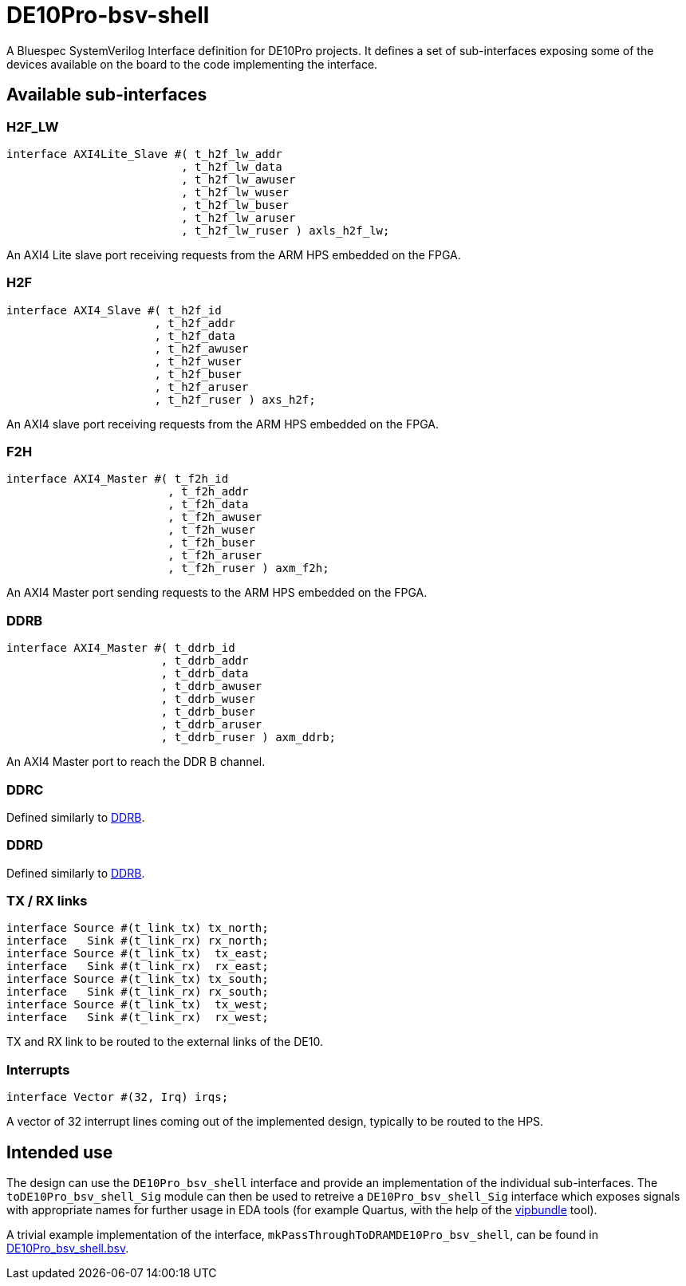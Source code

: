 = DE10Pro-bsv-shell

A Bluespec SystemVerilog Interface definition for DE10Pro projects. It defines a set of sub-interfaces exposing some of the devices available on the board to the code implementing the interface.

== Available sub-interfaces

=== H2F_LW

[code,bsv]
------------
interface AXI4Lite_Slave #( t_h2f_lw_addr
                          , t_h2f_lw_data
                          , t_h2f_lw_awuser
                          , t_h2f_lw_wuser
                          , t_h2f_lw_buser
                          , t_h2f_lw_aruser
                          , t_h2f_lw_ruser ) axls_h2f_lw;
------------

An AXI4 Lite slave port receiving requests from the ARM HPS embedded on the FPGA.

=== H2F

[code,bsv]
------------
interface AXI4_Slave #( t_h2f_id
                      , t_h2f_addr
                      , t_h2f_data
                      , t_h2f_awuser
                      , t_h2f_wuser
                      , t_h2f_buser
                      , t_h2f_aruser
                      , t_h2f_ruser ) axs_h2f;
------------

An AXI4 slave port receiving requests from the ARM HPS embedded on the FPGA.

=== F2H

[code,bsv]
------------
interface AXI4_Master #( t_f2h_id
                        , t_f2h_addr
                        , t_f2h_data
                        , t_f2h_awuser
                        , t_f2h_wuser
                        , t_f2h_buser
                        , t_f2h_aruser
                        , t_f2h_ruser ) axm_f2h;
------------

An AXI4 Master port sending requests to the ARM HPS embedded on the FPGA.

=== DDRB

[code,bsv]
------------
interface AXI4_Master #( t_ddrb_id
                       , t_ddrb_addr
                       , t_ddrb_data
                       , t_ddrb_awuser
                       , t_ddrb_wuser
                       , t_ddrb_buser
                       , t_ddrb_aruser
                       , t_ddrb_ruser ) axm_ddrb;
------------

An AXI4 Master port to reach the DDR B channel.

=== DDRC

Defined similarly to <<DDRB>>.

=== DDRD

Defined similarly to <<DDRB>>.

=== TX / RX links

[code,bsv]
------------
interface Source #(t_link_tx) tx_north;
interface   Sink #(t_link_rx) rx_north;
interface Source #(t_link_tx)  tx_east;
interface   Sink #(t_link_rx)  rx_east;
interface Source #(t_link_tx) tx_south;
interface   Sink #(t_link_rx) rx_south;
interface Source #(t_link_tx)  tx_west;
interface   Sink #(t_link_rx)  rx_west;
------------

TX and RX link to be routed to the external links of the DE10.

=== Interrupts

[code,bsv]
------------
interface Vector #(32, Irq) irqs;
------------

A vector of 32 interrupt lines coming out of the implemented design, typically to be routed to the HPS.

== Intended use

The design can use the `DE10Pro_bsv_shell` interface and provide an implementation of the individual sub-interfaces.
The `toDE10Pro_bsv_shell_Sig` module can then be used to retreive a `DE10Pro_bsv_shell_Sig` interface which exposes signals with appropriate names for further usage in EDA tools (for example Quartus, with the help of the https://github.com/CTSRD-CHERI/vipbundle[vipbundle] tool).

A trivial example implementation of the interface, `mkPassThroughToDRAMDE10Pro_bsv_shell`, can be found in https://github.com/POETSII/DE10Pro-bsv-shell/blob/main/DE10Pro_bsv_shell.bsv[DE10Pro_bsv_shell.bsv].
